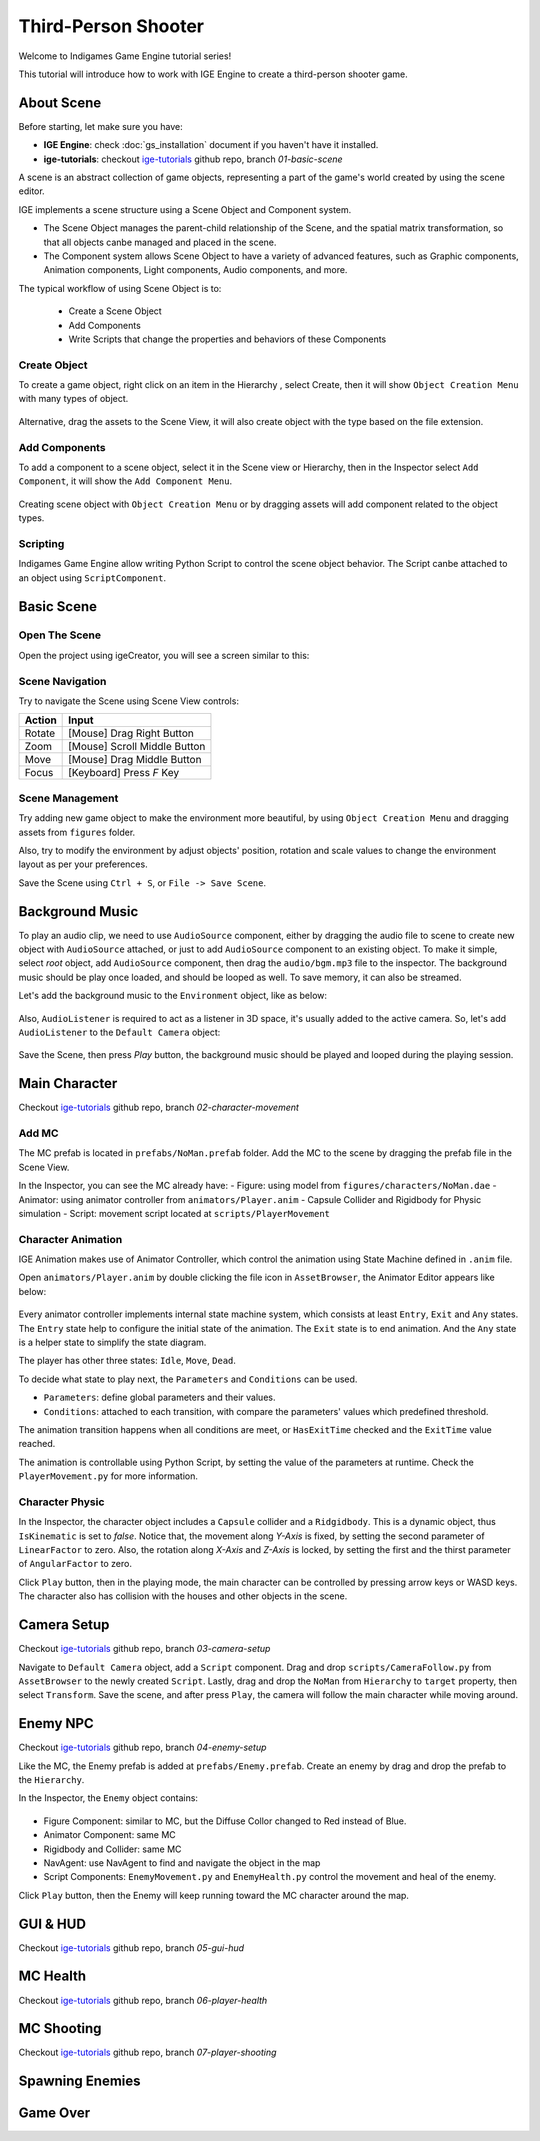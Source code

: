Third-Person Shooter
====================

Welcome to Indigames Game Engine tutorial series!

This tutorial will introduce how to work with IGE Engine to create a third-person shooter game.

About Scene
-----------

Before starting, let make sure you have:

- **IGE Engine**: check :doc:`gs_installation` document if you haven't have it installed.
- **ige-tutorials**: checkout `ige-tutorials <https://github.com/indigames/ige-tutorials>`_ github repo, branch `01-basic-scene`

A scene is an abstract collection of game objects, representing a part of the game's world created by using the scene editor.

IGE implements a scene structure using a Scene Object and Component system.

- The Scene Object manages the parent-child relationship of the Scene, and the spatial matrix transformation, so that all objects canbe managed and placed in the scene.
- The Component system allows Scene Object to have a variety of advanced features, such as Graphic components, Animation components, Light components, Audio components, and more.

The typical workflow of using Scene Object is to:

    - Create a Scene Object
    - Add Components
    - Write Scripts that change the properties and behaviors of these Components

Create Object
+++++++++++++

To create a game object, right click on an item in the Hierarchy , select Create, then it will show ``Object Creation Menu`` with many types of object.

.. figure:: images/new_cube.png
   :alt: Object Creation Menu

Alternative, drag the assets to the Scene View, it will also create object with the type based on the file extension.

Add Components
++++++++++++++

To add a component to a scene object, select it in the Scene view or Hierarchy, then in the Inspector select ``Add Component``, it will show the ``Add Component Menu``.

.. figure:: images/tut_3rd_shooter_add_component.png
   :alt: Add Component Menu

Creating scene object with ``Object Creation Menu`` or by dragging assets will add component related to the object types.

Scripting
+++++++++

Indigames Game Engine allow writing Python Script to control the scene object behavior. The Script canbe attached to an object using ``ScriptComponent``.

Basic Scene
-----------

Open The Scene
++++++++++++++

Open the project using igeCreator, you will see a screen similar to this:

.. figure:: images/editor_layout.png
   :alt: Basic Scene View

Scene Navigation
++++++++++++++++

Try to navigate the Scene using Scene View controls:

.. table::
   :widths: auto

   =============  =================================
    Action         Input
   =============  =================================
   Rotate          [Mouse] Drag Right Button
   Zoom            [Mouse] Scroll Middle Button
   Move            [Mouse] Drag Middle Button
   Focus           [Keyboard] Press `F` Key
   =============  =================================

Scene Management
++++++++++++++++

Try adding new game object to make the environment more beautiful, by using ``Object Creation Menu`` and dragging assets from ``figures`` folder.

Also, try to modify the environment by adjust objects' position, rotation and scale values to change the environment layout as per your preferences.

Save the Scene using ``Ctrl + S``, or ``File -> Save Scene``.

Background Music
----------------

To play an audio clip, we need to use ``AudioSource`` component, either by dragging the audio file to scene to create new object with ``AudioSource`` attached, or just to add ``AudioSource`` component to an existing object.
To make it simple, select `root` object, add ``AudioSource`` component, then drag the ``audio/bgm.mp3`` file to the inspector.
The background music should be play once loaded, and should be looped as well. To save memory, it can also be streamed.

Let's add the background music to the ``Environment`` object, like as below:

.. figure:: images/tut_3rd_shooter_bgm.png
   :alt: Background Music

Also, ``AudioListener`` is required to act as a listener in 3D space, it's usually added to the active camera.
So, let's add ``AudioListener`` to the ``Default Camera`` object:

.. figure:: images/tut_3rd_shooter_audiolistener.png
   :alt: Background Music

Save the Scene, then press `Play` button, the background music should be played and looped during the playing session.

Main Character
--------------

Checkout `ige-tutorials <https://github.com/indigames/ige-tutorials>`_ github repo, branch `02-character-movement`

Add MC
++++++

The MC prefab is located in ``prefabs/NoMan.prefab`` folder. Add the MC to the scene by dragging the prefab file in the Scene View.

In the Inspector, you can see the MC already have:
- Figure: using model from ``figures/characters/NoMan.dae``
- Animator: using animator controller from ``animators/Player.anim``
- Capsule Collider and Rigidbody for Physic simulation
- Script: movement script located at ``scripts/PlayerMovement``

.. figure:: images/tut_3rd_shooter_mc.png
   :alt: Main Character

Character Animation
+++++++++++++++++++

IGE Animation makes use of Animator Controller, which control the animation using State Machine defined in ``.anim`` file.

Open ``animators/Player.anim`` by double clicking the file icon in ``AssetBrowser``, the Animator Editor appears like below:

.. figure:: images/tut_3rd_shooter_animator.png
   :alt: Player Animator

Every animator controller implements internal state machine system, which consists at least ``Entry``, ``Exit`` and ``Any`` states.
The ``Entry`` state help to configure the initial state of the animation. The ``Exit`` state is to end animation. And the ``Any`` state is a helper state to simplify the state diagram.

The player has other three states: ``Idle``, ``Move``, ``Dead``.

To decide what state to play next, the ``Parameters`` and ``Conditions`` can be used.

- ``Parameters``: define global parameters and their values.
- ``Conditions``: attached to each transition, with compare the parameters' values which predefined threshold.

The animation transition happens when all conditions are meet, or ``HasExitTime`` checked and the ``ExitTime`` value reached.

The animation is controllable using Python Script, by setting the value of the parameters at runtime.
Check the ``PlayerMovement.py`` for more information.

Character Physic
++++++++++++++++

In the Inspector, the character object includes a ``Capsule`` collider and a ``Ridgidbody``. This is a dynamic object, thus ``IsKinematic`` is set to `false`.
Notice that, the movement along `Y-Axis` is fixed, by setting the second parameter of ``LinearFactor`` to zero.
Also, the rotation along `X-Axis` and `Z-Axis` is locked, by setting the first and the thirst parameter of ``AngularFactor`` to zero.

Click ``Play`` button, then in the playing mode, the main character can be controlled by pressing arrow keys or WASD keys.
The character also has collision with the houses and other objects in the scene.

Camera Setup
------------

Checkout `ige-tutorials <https://github.com/indigames/ige-tutorials>`_ github repo, branch `03-camera-setup`

Navigate to ``Default Camera`` object, add a ``Script`` component.
Drag and drop ``scripts/CameraFollow.py`` from ``AssetBrowser`` to the newly created ``Script``.
Lastly, drag and drop the ``NoMan`` from ``Hierarchy`` to ``target`` property, then select ``Transform``.
Save the scene, and after press ``Play``, the camera will follow the main character while moving around.

.. figure:: images/tut_3rd_shooter_camera.png
   :alt: Camera Follow

Enemy NPC
---------

Checkout `ige-tutorials <https://github.com/indigames/ige-tutorials>`_ github repo, branch `04-enemy-setup`

Like the MC, the Enemy prefab is added at ``prefabs/Enemy.prefab``. Create an enemy by drag and drop the prefab to the ``Hierarchy``.

In the Inspector, the ``Enemy`` object contains:

.. figure:: images/tut_3rd_shooter_enemy.png
   :alt: Enemy Object

- Figure Component: similar to MC, but the Diffuse Collor changed to Red instead of Blue.
- Animator Component: same MC
- Rigidbody and Collider: same MC
- NavAgent: use NavAgent to find and navigate the object in the map
- Script Components: ``EnemyMovement.py`` and ``EnemyHealth.py`` control the movement and heal of the enemy.

Click ``Play`` button, then the Enemy will keep running toward the MC character around the map.

GUI & HUD
---------

Checkout `ige-tutorials <https://github.com/indigames/ige-tutorials>`_ github repo, branch `05-gui-hud`


MC Health
---------

Checkout `ige-tutorials <https://github.com/indigames/ige-tutorials>`_ github repo, branch `06-player-health`


MC Shooting
-----------

Checkout `ige-tutorials <https://github.com/indigames/ige-tutorials>`_ github repo, branch `07-player-shooting`

Spawning Enemies
----------------

Game Over
---------

